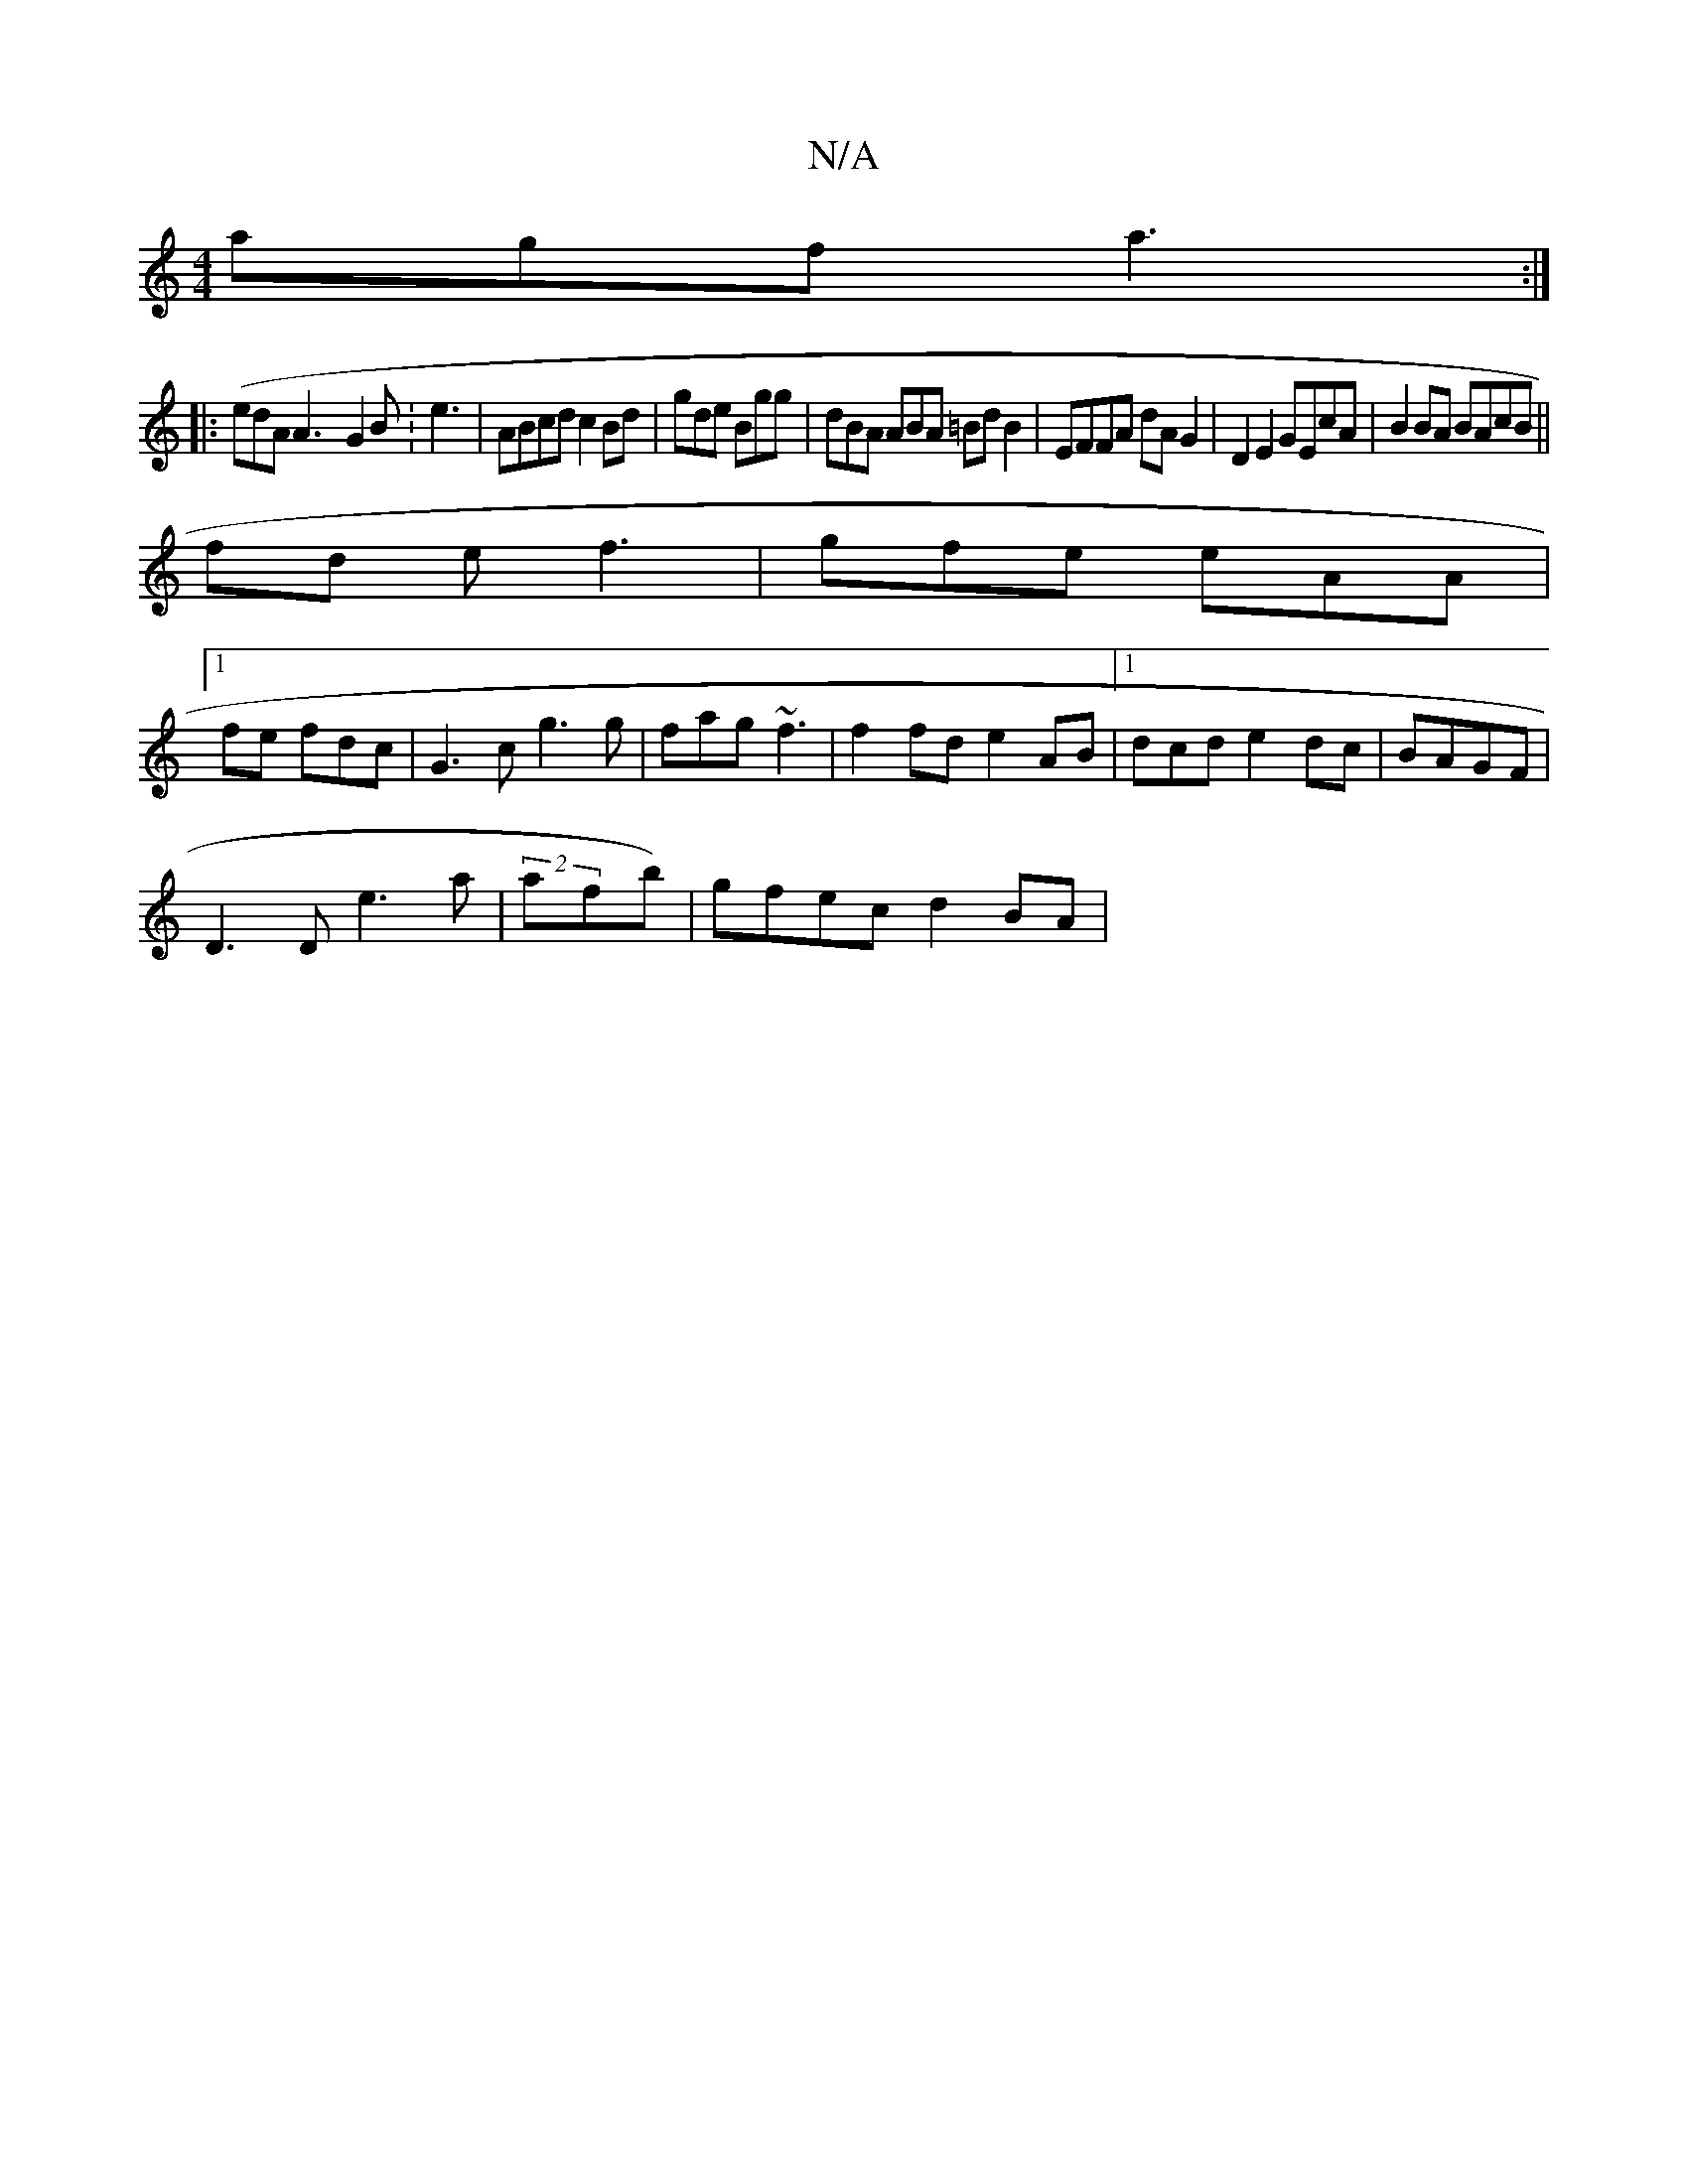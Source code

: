 X:1
T:N/A
M:4/4
R:N/A
K:Cmajor
 agf a3 :|
 ||:(edA}A3- G2B :e3|ABcd c2Bd | gde Bgg | dBA ABA =BdB2|EFFA dAG2|D2E2 GEcA|B2BA BAcB||
fd e f3 | gfe eAA|1
fe fdc|G3c g3 g|fag ~f3|f2fd e2AB|1 dcd e2dc|BAGF |
D3D e3a | (2afb) |gfec d2BA|